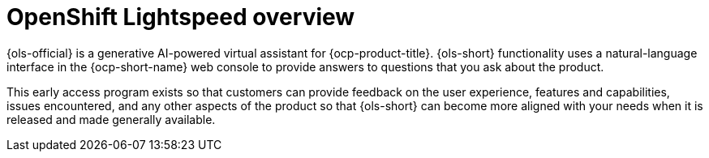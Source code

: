 // Module included in the following assemblies:
// * about/ols-about-openshift-lightspeed

:_mod-docs-content-type: CONCEPT
[id="ols-openshift-lightspeed-overview_{context}"]
= OpenShift Lightspeed overview 

{ols-official} is a generative AI-powered virtual assistant for {ocp-product-title}. {ols-short} functionality uses a natural-language interface in the {ocp-short-name} web console to provide answers to questions that you ask about the product.

This early access program exists so that customers can provide feedback on the user experience, features and capabilities, issues encountered, and any other aspects of the product so that {ols-short} can become more aligned with your needs when it is released and made generally available.


